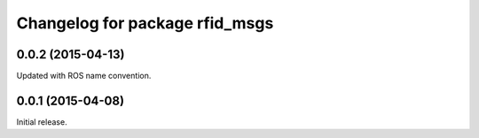 ^^^^^^^^^^^^^^^^^^^^^^^^^^^^^^^
Changelog for package rfid_msgs
^^^^^^^^^^^^^^^^^^^^^^^^^^^^^^^

0.0.2 (2015-04-13)
------------------
Updated with ROS name convention.

0.0.1 (2015-04-08)
------------------
Initial release.
